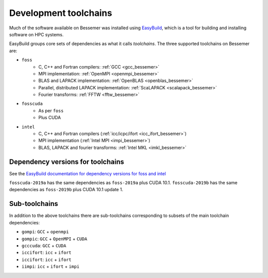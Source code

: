 .. _bessemer_eb_toolchains:

Development toolchains
======================

Much of the software available on Bessemer
was installed using `EasyBuild <https://easybuild.readthedocs.io/>`__,
which is a tool for building and installing software on HPC systems.

EasyBuild groups core sets of dependencies as what it calls *toolchains*.
The three supported toolchains on Bessemer are:

- ``foss``
   - C, C++ and Fortran compilers: :ref:`GCC <gcc_bessemer>`
   - MPI implementation: :ref:`OpenMPI <openmpi_bessemer>`
   - BLAS and LAPACK implementation: :ref:`OpenBLAS <openblas_bessemer>`
   - Parallel, distributed LAPACK implementation: :ref:`ScaLAPACK <scalapack_bessemer>`
   - Fourier transforms: :ref:`FFTW <fftw_bessemer>`

- ``fosscuda``
   - As per ``foss``
   - Plus CUDA

- ``intel``
   - C, C++ and Fortran compilers (:ref:`icc/icpc/ifort <icc_ifort_bessemer>`)
   - MPI implementation (:ref:`Intel MPI <impi_bessemer>`)
   - BLAS, LAPACK and fourier transforms: :ref:`Intel MKL <imkl_bessemer>`

Dependency versions for toolchains
----------------------------------

See the `EasyBuild documentation for dependency versions for foss and intel <https://easybuild.readthedocs.io/en/latest/Common-toolchains.html#overview-of-common-toolchains>`__

``fosscuda-2019a`` has the same dependencies as ``foss-2019a`` plus 
CUDA 10.1.
``fosscuda-2019b`` has the same dependencies as ``foss-2019b`` plus 
CUDA 10.1 update 1.

Sub-toolchains
--------------

In addition to the above toolchains there are sub-toolchains 
corresponding to subsets of the main toolchain dependencies:

* ``gompi``: ``GCC`` + ``openmpi``
* ``gompic``: ``GCC`` + ``OpenMPI`` + ``CUDA``
* ``gcccuda``: ``GCC`` + ``CUDA``
* ``iccifort``: ``icc`` + ``ifort``
* ``iccifort``: ``icc`` + ``ifort``
* ``iimpi``: ``icc`` + ``ifort`` + ``impi``


